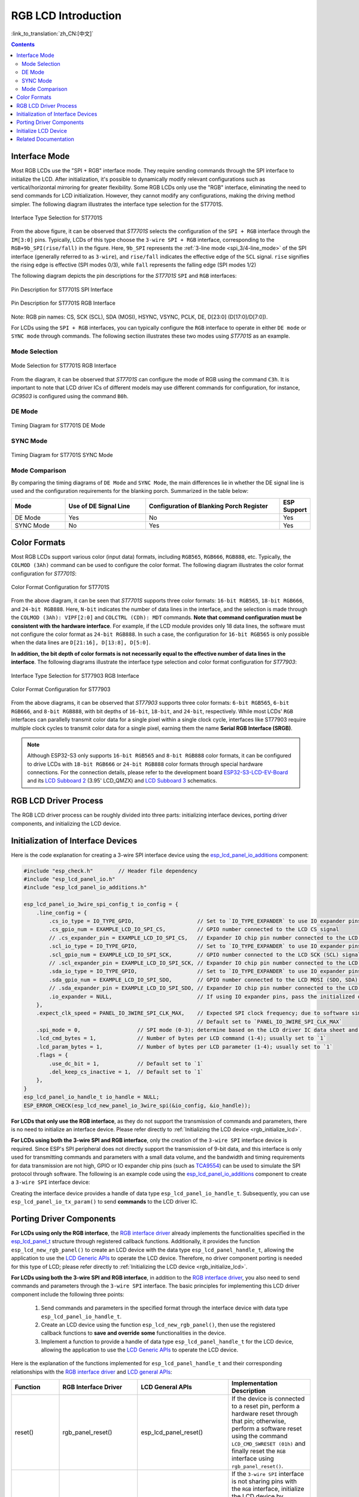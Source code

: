 RGB LCD Introduction
====================

:link_to_translation:`zh_CN:[中文]`

.. contents:: Contents
    :local:
    :depth: 2

Interface Mode
---------------------

Most RGB LCDs use the "SPI + RGB" interface mode. They require sending commands through the SPI interface to initialize the LCD. After initialization, it's possible to dynamically modify relevant configurations such as vertical/horizontal mirroring for greater flexibility. Some RGB LCDs only use the "RGB" interface, eliminating the need to send commands for LCD initialization. However, they cannot modify any configurations, making the driving method simpler. The following diagram illustrates the interface type selection for the ST7701S.

.. figure:: ../../../_static/display/screen/lcd_st7701_interface_type.png
    :align: center
    :scale: 80%
    :alt: Interface Type Selection for ST7701S

    Interface Type Selection for ST7701S

From the above figure, it can be observed that *ST7701S* selects the configuration of the ``SPI + RGB`` interface through the ``IM[3:0]`` pins. Typically, LCDs of this type choose the ``3-wire SPI + RGB`` interface, corresponding to the ``RGB+9b_SPI(rise/fall)`` in the figure. Here, ``9b_SPI`` represents the :ref:`3-line mode <spi_3/4-line_mode>` of the SPI interface (generally referred to as ``3-wire``), and ``rise/fall`` indicates the effective edge of the ``SCL`` signal. ``rise`` signifies the rising edge is effective (SPI modes 0/3), while ``fall`` represents the falling edge (SPI modes 1/2)

The following diagram depicts the pin descriptions for the *ST7701S* ``SPI`` and ``RGB`` interfaces:

.. figure:: ../../../_static/display/screen/lcd_st7701_spi_pin.png
    :align: center
    :scale: 80%
    :alt: Pin Description for ST7701S SPI Interface

    Pin Description for ST7701S SPI Interface

.. figure:: ../../../_static/display/screen/lcd_st7701_rgb_pin.png
    :align: center
    :scale: 60%
    :alt: Pin Description for ST7701S RGB Interface

    Pin Description for ST7701S RGB Interface

Note: RGB pin names: CS, SCK (SCL), SDA (MOSI), HSYNC, VSYNC, PCLK, DE, D[23:0] (D[17:0]/D[7:0]).

For LCDs using the ``SPI + RGB`` interfaces, you can typically configure the ``RGB`` interface to operate in either ``DE mode`` or ``SYNC mode`` through commands. The following section illustrates these two modes using *ST7701S* as an example.

Mode Selection
^^^^^^^^^^^^^^^^

.. figure:: ../../../_static/display/screen/lcd_st7701_rgb_select.png
    :align: center
    :scale: 60%
    :alt: Mode Selection for ST7701S RGB Interface

    Mode Selection for ST7701S RGB Interface

From the diagram, it can be observed that *ST7701S* can configure the mode of RGB using the command ``C3h``. It is important to note that LCD driver ICs of different models may use different commands for configuration, for instance, *GC9503* is configured using the command ``B0h``.

DE Mode
^^^^^^^^^^^^^^^^

.. figure:: ../../../_static/display/screen/lcd_st7701_rgb_de.png
    :align: center
    :scale: 50%
    :alt: Timing Diagram for ST7701S DE Mode

    Timing Diagram for ST7701S DE Mode

SYNC Mode
^^^^^^^^^^^^^^^^

.. figure:: ../../../_static/display/screen/lcd_st7701_rgb_sync.png
    :align: center
    :scale: 50%
    :alt: Timing Diagram for ST7701S SYNC Mode

    Timing Diagram for ST7701S SYNC Mode

Mode Comparison
^^^^^^^^^^^^^^^^

By comparing the timing diagrams of ``DE Mode`` and ``SYNC Mode``, the main differences lie in whether the DE signal line is used and the configuration requirements for the blanking porch. Summarized in the table below:

.. list-table::
    :widths: 20 30 50 10
    :header-rows: 1

    * - Mode
      - Use of DE Signal Line
      - Configuration of Blanking Porch Register
      - ESP Support
    * - DE Mode
      - Yes
      - No
      - Yes
    * - SYNC Mode
      - No
      - Yes
      - Yes

Color Formats
---------------------

Most RGB LCDs support various color (input data) formats, including ``RGB565``, ``RGB666``, ``RGB888``, etc. Typically, the ``COLMOD (3Ah)`` command can be used to configure the color format. The following diagram illustrates the color format configuration for *ST7701S*:

.. figure:: ../../../_static/display/screen/lcd_st7701_color_format.png
    :align: center
    :scale: 80%
    :alt: Color Format Configuration for ST7701S

    Color Format Configuration for ST7701S

From the above diagram, it can be seen that *ST7701S* supports three color formats: ``16-bit RGB565``, ``18-bit RGB666``, and ``24-bit RGB888``. Here, ``N-bit`` indicates the number of data lines in the interface, and the selection is made through the ``COLMOD (3Ah): VIPF[2:0]`` and ``COLCTRL (CDh): MDT`` commands. **Note that command configuration must be consistent with the hardware interface**. For example, if the LCD module provides only 18 data lines, the software must not configure the color format as ``24-bit RGB888``. In such a case, the configuration for ``16-bit RGB565`` is only possible when the data lines are ``D[21:16], D[13:8], D[5:0]``.

**In addition, the bit depth of color formats is not necessarily equal to the effective number of data lines in the interface**. The following diagrams illustrate the interface type selection and color format configuration for *ST77903*:

.. figure:: ../../../_static/display/screen/lcd_st77903_interface_type.png
    :align: center
    :scale: 70%
    :alt: Interface Type Selection for ST77903 RGB Interface

    Interface Type Selection for ST77903 RGB Interface

.. figure:: ../../../_static/display/screen/lcd_st77903_color_format.png
    :align: center
    :scale: 100%
    :alt: Color Format Configuration for ST77903

    Color Format Configuration for ST77903

From the above diagrams, it can be observed that *ST77903* supports three color formats: ``6-bit RGB565``, ``6-bit RGB666``, and ``8-bit RGB888``, with bit depths of ``16-bit``, ``18-bit``, and ``24-bit``, respectively. While most LCDs' ``RGB`` interfaces can parallelly transmit color data for a single pixel within a single clock cycle, interfaces like ST77903 require multiple clock cycles to transmit color data for a single pixel, earning them the name **Serial RGB Interface (SRGB)**.

.. note::

    Although ESP32-S3 only supports ``16-bit RGB565`` and ``8-bit RGB888`` color formats, it can be configured to drive LCDs with ``18-bit RGB666`` or ``24-bit RGB888`` color formats through special hardware connections. For the connection details, please refer to the development board `ESP32-S3-LCD-EV-Board <https://docs.espressif.com/projects/espressif-esp-dev-kits/en/latest/esp32s3/esp32-s3-lcd-ev-board/index.html>`_ and its `LCD Subboard 2 <https://docs.espressif.com/projects/esp-dev-kits/en/latest/_static/esp32-s3-lcd-ev-board/schematics/SCH_ESP32-S3-LCD-EV-Board-SUB2_V1.2_20230509.pdf>`_ (3.95' LCD_QMZX) and `LCD Subboard 3 <https://docs.espressif.com/projects/esp-dev-kits/en/latest/_static/esp32-s3-lcd-ev-board/schematics/SCH_ESP32-S3-LCD-EV-Board-SUB3_V1.1_20230315.pdf>`_ schematics.

RGB LCD Driver Process
------------------------------

The RGB LCD driver process can be roughly divided into three parts: initializing interface devices, porting driver components, and initializing the LCD device.

.. _rgb_init_interface_device:

Initialization of Interface Devices
----------------------------------------

Here is the code explanation for creating a 3-wire SPI interface device using the  `esp_lcd_panel_io_additions <https://components.espressif.com/components/espressif/esp_lcd_panel_io_additions>`_ component:

.. code-block:: c

    #include "esp_check.h"        // Header file dependency
    #include "esp_lcd_panel_io.h"
    #include "esp_lcd_panel_io_additions.h"

    esp_lcd_panel_io_3wire_spi_config_t io_config = {
        .line_config = {
            .cs_io_type = IO_TYPE_GPIO,                    // Set to `IO_TYPE_EXPANDER` to use IO expander pins; otherwise, use GPIO
            .cs_gpio_num = EXAMPLE_LCD_IO_SPI_CS,          // GPIO number connected to the LCD CS signal
            // .cs_expander_pin = EXAMPLE_LCD_IO_SPI_CS,   // Expander IO chip pin number connected to the LCD CS signal
            .scl_io_type = IO_TYPE_GPIO,                   // Set to `IO_TYPE_EXPANDER` to use IO expander pins; otherwise, use GPIOO
            .scl_gpio_num = EXAMPLE_LCD_IO_SPI_SCK,        // GPIO number connected to the LCD SCK (SCL) signal
            // .scl_expander_pin = EXAMPLE_LCD_IO_SPI_SCK, // Expander IO chip pin number connected to the LCD SCK (SCL) signal
            .sda_io_type = IO_TYPE_GPIO,                   // Set to `IO_TYPE_EXPANDER` to use IO expander pins; otherwise, use GPIO
            .sda_gpio_num = EXAMPLE_LCD_IO_SPI_SDO,        // GPIO number connected to the LCD MOSI (SDO, SDA) signal
            // .sda_expander_pin = EXAMPLE_LCD_IO_SPI_SDO, // Expander IO chip pin number connected to the LCD MOSI (SDO, SDA) signal
            .io_expander = NULL,                           // If using IO expander pins, pass the initialized device handle
        },
        .expect_clk_speed = PANEL_IO_3WIRE_SPI_CLK_MAX,    // Expected SPI clock frequency; due to software simulation, there may be a significant error
                                                           // Default set to `PANEL_IO_3WIRE_SPI_CLK_MAX`
        .spi_mode = 0,                  // SPI mode (0-3); determine based on the LCD driver IC data sheet and hardware configuration (e.g., IM[3:0])
        .lcd_cmd_bytes = 1,             // Number of bytes per LCD command (1-4); usually set to `1`
        .lcd_param_bytes = 1,           // Number of bytes per LCD parameter (1-4); usually set to `1`
        .flags = {
            .use_dc_bit = 1,            // Default set to `1`
            .del_keep_cs_inactive = 1,  // Default set to `1`
        },
    }
    esp_lcd_panel_io_handle_t io_handle = NULL;
    ESP_ERROR_CHECK(esp_lcd_new_panel_io_3wire_spi(&io_config, &io_handle));

**For LCDs that only use the RGB interface**, as they do not support the transmission of commands and parameters, there is no need to initialize an interface device. Please refer directly to :ref:`Initializing the LCD device <rgb_initialize_lcd>`.

**For LCDs using both the 3-wire SPI and RGB interface**, only the creation of the ``3-wire SPI`` interface device is required. Since ESP's SPI peripheral does not directly support the transmission of 9-bit data, and this interface is only used for transmitting commands and parameters with a small data volume, and the bandwidth and timing requirements for data transmission are not high, GPIO or IO expander chip pins (such as `TCA9554 <https://components.espressif.com/components/espressif/esp_io_expander_tca9554>`_) can be used to simulate the SPI protocol through software. The following is an example code using the `esp_lcd_panel_io_additions <https://components.espressif.com/components/espressif/esp_lcd_panel_io_additions>`_ component to create a ``3-wire SPI`` interface device:

Creating the interface device provides a handle of data type ``esp_lcd_panel_io_handle_t``. Subsequently, you can use ``esp_lcd_panel_io_tx_param()`` to send **commands** to the LCD driver IC.

.. _rgb_porting_driver_components:

Porting Driver Components
---------------------------

**For LCDs using only the RGB interface**, the `RGB interface driver <https://github.com/espressif/esp-idf/blob/release/v5.1/components/esp_lcd/src/esp_lcd_panel_rgb.c>`_ already implements the functionalities specified in the `esp_lcd_panel_t <https://github.com/espressif/esp-idf/blob/release/v5.1/components/esp_lcd/interface/esp_lcd_panel_interface.h>`_ structure through registered callback functions. Additionally, it provides the function ``esp_lcd_new_rgb_panel()`` to create an LCD device with the data type ``esp_lcd_panel_handle_t``, allowing the application to use the `LCD Generic APIs <https://github.com/espressif/esp-idf/blob/release/v5.1/components/esp_lcd/include/esp_lcd_panel_ops.h>`_ to operate the LCD device. Therefore, no driver component porting is needed for this type of LCD; please refer directly to :ref:`Initializing the LCD device <rgb_initialize_lcd>`.

**For LCDs using both the 3-wire SPI and RGB interface**, in addition to the `RGB interface driver <https://github.com/espressif/esp-idf/blob/release/v5.1/components/esp_lcd/src/esp_lcd_panel_rgb.c>`_, you also need to send commands and parameters through the ``3-wire SPI`` interface. The basic principles for implementing this LCD driver component include the following three points:

  #. Send commands and parameters in the specified format through the interface device with data type ``esp_lcd_panel_io_handle_t``.
  #. Create an LCD device using the function ``esp_lcd_new_rgb_panel()``, then use the registered callback functions to **save and override** **some** functionalities in the device.
  #. Implement a function to provide a handle of data type ``esp_lcd_panel_handle_t`` for the LCD device, allowing the application to use the `LCD Generic APIs <https://github.com/espressif/esp-idf/blob/release/v5.1/components/esp_lcd/include/esp_lcd_panel_ops.h>`_ to operate the LCD device.

Here is the explanation of the functions implemented for ``esp_lcd_panel_handle_t`` and their corresponding relationships with the `RGB interface driver <https://github.com/espressif/esp-idf/blob/release/v5.1/components/esp_lcd/src/esp_lcd_panel_rgb.c>`_ and `LCD general APIs <https://github.com/espressif/esp-idf/blob/release/v5.1/components/esp_lcd/include/esp_lcd_panel_ops.h>`_:

.. list-table::
    :widths: 10 20 20 50
    :header-rows: 1

    * - Function
      - RGB Interface Driver
      - LCD General APIs
      - Implementation Description
    * - reset()
      - rgb_panel_reset()
      - esp_lcd_panel_reset()
      - If the device is connected to a reset pin, perform a hardware reset through that pin; otherwise, perform a software reset using the command ``LCD_CMD_SWRESET (01h)`` and finally reset the ``RGB`` interface using ``rgb_panel_reset()``.
    * - init()
      - rgb_panel_init()
      - esp_lcd_panel_init()
      - If the ``3-wire SPI`` interface is not sharing pins with the ``RGB`` interface, initialize the LCD device by sending a series of commands and parameters; otherwise, initialization should be done during LCD creation, and finally, initialize the ``RGB`` interface using ``rgb_panel_init()``.
    * - del()
      - rgb_panel_del()
      - esp_lcd_panel_del()
      - Release the resources occupied by the driver, including allocated memory and used IO, and use ``rgb_panel_del()`` to delete the ``RGB`` interface.
    * - draw_bitmap()
      - rgb_panel_draw_bitmap()
      - esp_lcd_panel_draw_bitmap()
      - Send image data using ``rgb_panel_draw_bitmap()`` without saving and overwriting.
    * - mirror()
      - rgb_panel_mirror()
      - esp_lcd_panel_mirror()
      - Mirror the X and Y axes either through commands or using ``rgb_panel_mirror()`` based on user configuration.
    * - swap_xy()
      - rgb_panel_swap_xy()
      - esp_lcd_panel_mirror()
      - Swap X and Y axes through software using ``rgb_panel_swap_xy()`` without saving and overwriting.
    * - set_gap()
      - rgb_panel_set_gap()
      - esp_lcd_panel_mirror()
      - Modify the starting and ending coordinates for drawing through software using ``rgb_panel_set_gap()`` without saving and overwriting.
    * - invert_color()
      - rgb_panel_invert_color()
      - esp_lcd_panel_mirror()
      - Invert pixel color data bitwise through hardware using ``rgb_panel_invert_color()`` without saving and overwriting (0xF0F0 -> 0x0F0F).
    * - disp_on_off()
      - rgb_panel_disp_on_off()
      - esp_lcd_panel_mirror()
      - Implement the on/off control of LCD display based on user configuration. If ``disp_gpio_num`` is not configured, control can be achieved using LCD commands ``LCD_CMD_DISON (29h)`` and ``LCD_CMD_DISOFF (28h)``. Additionally, if ``disp_gpio_num`` is configured, control can be achieved by calling the function ``rgb_panel_disp_on_off()``.

For the majority of RGB LCDs, the commands and parameters of their driver IC are compatible with the implementation details mentioned above. Therefore, the porting process can be completed using the following steps:

#. Choose an RGB LCD driver component in the :ref:`LCD Driver Components <LCD_Driver_Component>` that is similar to the model you are working with.
#. Refer to the datasheet of the target LCD driver IC to confirm whether its commands and parameters used by various functions in the selected component are consistent. If not, modify the relevant code accordingly.
#. Even if the model of the LCD driver IC is the same, screens from different manufacturers often require configuration with their own set of initialization commands. Therefore, modify the commands and parameters sent in the ``init()`` function. These initialization commands are typically stored in a static array in a specific format. Additionally, ensure not to include commands controlled by the driver IC, such as ``LCD_CMD_COLMOD (3Ah)``, in the initialization commands to ensure successful initialization of the LCD device.
#. Use the search and replace function in your editor to replace the LCD driver IC name in the component with the target name. For example, replace ``gc9503`` with ``st7701``.

.. _rgb_initialize_lcd:

Initialize LCD Device
---------------------------

Below is an example code explanation using the `rgb_panel <https://github.com/espressif/esp-idf/tree/release/v5.1/examples/peripherals/lcd/rgb_panel>`_ code from ESP-IDF release/v5.1:

.. code-block:: c

    #include "esp_check.h"        // Dependent header file
    #include "esp_lcd_panel_ops.h"
    #include "esp_lcd_panel_rgb.h"

    esp_lcd_panel_handle_t panel_handle = NULL;
    esp_lcd_rgb_panel_config_t panel_config = {   // Configuration parameters for the RGB interface
        .data_width = EXAMPLE_LCD_DATA_WIDTH,               // Data line width of the RGB interface, e.g., `16-bit RGB565`: 16, `8-bit RGB888`: 8
        .bits_per_pixel = EXAMPLE_LCD_BIT_PER_PIXEL,        // Number of bits for the color format, may not be equal to the data line width of the RGB interface,
                                                            // e.g., `16-bit RGB565`: 16, `8-bit RGB888`: 24
        .psram_trans_align = 64,                            // Set to `64` by default
        .num_fbs = EXAMPLE_LCD_NUM_FB,                      // Number of frame buffers for the RGB interface, set to `1` by default, greater than `1` for multiple buffering to prevent tearing
        .bounce_buffer_size_px = 10 * EXAMPLE_LCD_H_RES,    // Used to increase the data transfer bandwidth of the RGB interface, usually set to `10 * EXAMPLE_LCD_H_RES`
        .clk_src = LCD_CLK_SRC_DEFAULT,                     // Set to `LCD_CLK_SRC_DEFAULT` by default
        .disp_gpio_num = EXAMPLE_PIN_NUM_DISP_EN,           // Pin number connected to the LCD DISP signal, can be set to `-1` to disable
        .pclk_gpio_num = EXAMPLE_PIN_NUM_PCLK,              // Pin number connected to the LCD PCLK signal
        .vsync_gpio_num = EXAMPLE_PIN_NUM_VSYNC,            // Pin number connected to the LCD VSYNC signal
        .hsync_gpio_num = EXAMPLE_PIN_NUM_HSYNC,            // Pin number connected to the LCD HSYNC signal
        .de_gpio_num = EXAMPLE_PIN_NUM_DE,                  // Pin number connected to the LCD DE signal, can be set to `-1` to disable
        .data_gpio_nums = {                                 // Pin numbers connected to the LCD D[15:0] signals, the valid quantity is specified by `data_width`,
                                                            // set to D[7:0] for 8-bit
            EXAMPLE_PIN_NUM_DATA0,
            EXAMPLE_PIN_NUM_DATA1,
            EXAMPLE_PIN_NUM_DATA2,
            EXAMPLE_PIN_NUM_DATA3,
            EXAMPLE_PIN_NUM_DATA4,
            EXAMPLE_PIN_NUM_DATA5,
            EXAMPLE_PIN_NUM_DATA6,
            EXAMPLE_PIN_NUM_DATA7,
            EXAMPLE_PIN_NUM_DATA8,
            EXAMPLE_PIN_NUM_DATA9,
            EXAMPLE_PIN_NUM_DATA10,
            EXAMPLE_PIN_NUM_DATA11,
            EXAMPLE_PIN_NUM_DATA12,
            EXAMPLE_PIN_NUM_DATA13,
            EXAMPLE_PIN_NUM_DATA14,
            EXAMPLE_PIN_NUM_DATA15,
        },
        .timings = {        // The following are parameters related to RGB timing, which need to be determined based on the datasheet of the LCD driver IC and hardware configuration
            .pclk_hz = EXAMPLE_LCD_PIXEL_CLOCK_HZ,
            .h_res = EXAMPLE_LCD_H_RES,
            .v_res = EXAMPLE_LCD_V_RES,
            .hsync_back_porch = 40,         // In DE mode, parameters related to HSYNC and VSYNC can be adjusted according to the desired refresh rate
            .hsync_front_porch = 20,        // In SYNC mode, parameters related to HSYNC and VSYNC need to be consistent with the configuration in the software initialization command
            .hsync_pulse_width = 1,
            .vsync_back_porch = 8,
            .vsync_front_porch = 4,
            .vsync_pulse_width = 1,
            .flgas = {      // Since some LCDs can configure these parameters through hardware pins, make sure they are consistent with the configuration, but usually set to `0`
              .hsync_idle_low = 0,    // Level when the HSYNC signal is idle, 0: high level, 1: low level
              .vsync_idle_low = 0,    // Level when the VSYNC signal is idle, 0: high level, 1: low level
              .de_idle_high = 0,      // Level when the DE signal is idle, 0: high level, 1: low level
              .pclk_active_neg = 0,   // Effective edge of the clock signal, 0: rising edge, 1: falling edge
              .pclk_idle_high = 0,    // Level when the PCLK signal is idle, 0: high level, 1: low level
            },
        },
        .flags.fb_in_psram = 1,       // Set to `1` by default
    };
    ESP_ERROR_CHECK(esp_lcd_new_rgb_panel(&panel_config, &panel_handle));
    ESP_ERROR_CHECK(esp_lcd_panel_reset(panel_handle));
    ESP_ERROR_CHECK(esp_lcd_panel_init(panel_handle));

    /* The following functions can be called as needed */
    // ESP_ERROR_CHECK(esp_lcd_panel_invert_color(panel_handle, true));   // Invert pixel color data bitwise through hardware (0xF0F0 -> 0x0F0F)
    // ESP_ERROR_CHECK(esp_lcd_panel_mirror(panel_handle, true, true));   // Mirror X and Y axes through software
    // ESP_ERROR_CHECK(esp_lcd_panel_swap_xy(panel_handle, true));        // Swap X and Y axes through software
    // ESP_ERROR_CHECK(esp_lcd_panel_set_gap(panel_handle, 0, 0));        // Modify the starting and ending coordinates for drawing through software to achieve drawing offset
    // ESP_ERROR_CHECK(esp_lcd_panel_disp_on_off(panel_handle, true));    // Control the on/off of LCD display through the `disp_gpio_num` pin,
                                                                          // only available when the pin is set and not equal to `-1`, otherwise an error will be reported

For LCDs using both 3-wire SPI and RGB interfaces, start by creating an LCD device and obtaining a handle of data type ``esp_lcd_panel_handle_t`` using the ``esp_lcd_new_rgb_panel()`` function from the `RGB Interface Driver <https://github.com/espressif/esp-idf/blob/release/v5.1/components/esp_lcd/src/esp_lcd_panel_rgb.c>`_. Then, use the `LCD General APIs <https://github.com/espressif/esp-idf/blob/release/v5.1/components/esp_lcd/include/esp_lcd_panel_ops.h>`_ to initialize the LCD device.

For configuration parameters and explanations of certain functions related to the ``RGB`` interface, please refer to :ref:`RGB Configuration Parameters and Function Descriptions <rgb_parameter_configuration_and_functions>`.

Below is an example code explanation using the `ST7701S <https://components.espressif.com/components/espressif/esp_lcd_st7701>`_ driver component:

.. code-block:: c

    #include "esp_check.h"          // Header file dependency
    #include "esp_lcd_panel_ops.h"
    #include "esp_lcd_panel_rgb.h"
    #include "esp_lcd_panel_vendor.h"
    #include "esp_lcd_st7701.h"     // Header file for the target driver component

    /**
    * Holds initialization commands and parameters for the LCD driver IC
    */
    // static const st7701_lcd_init_cmd_t lcd_init_cmds[] = {
    // //   cmd   data        data_size  delay_ms
    //    {0xFF, (uint8_t []){0x77, 0x01, 0x00, 0x00, 0x13}, 5, 0},
    //    {0xEF, (uint8_t []){0x08}, 1, 0},
    //    {0xFF, (uint8_t []){0x77, 0x01, 0x00, 0x00, 0x10}, 5, 0},
    //    {0xC0, (uint8_t []){0x3B, 0x00}, 2, 0},
    //     ...
    // };

    /* Create LCD device */
    esp_lcd_rgb_panel_config_t rgb_config = {   // Configuration parameters for the RGB interface
        .data_width = EXAMPLE_LCD_DATA_WIDTH,               // Data line width of the RGB interface, e.g., `16-bit RGB565`: 16, `8-bit RGB888`: 8
        .bits_per_pixel = EXAMPLE_LCD_BIT_PER_PIXEL,        // Bit depth of the color format, may differ from the data line width of the RGB interface,
                                                            // e.g., `16-bit RGB565`: 16, `8-bit RGB888`: 24
        .psram_trans_align = 64,                            // Set to `64` by default
        .num_fbs = EXAMPLE_LCD_NUM_FB,                      // Number of frame buffers for the RGB interface, set to `1` by default, greater than `1` for multi-buffering to prevent tearing
        .bounce_buffer_size_px = 10 * EXAMPLE_LCD_H_RES,    // Used to improve data transfer bandwidth of the RGB interface, usually set to `10 * EXAMPLE_LCD_H_RES`
        .clk_src = LCD_CLK_SRC_DEFAULT,                     // Set to `LCD_CLK_SRC_DEFAULT` by default
        .disp_gpio_num = EXAMPLE_PIN_NUM_DISP_EN,           // Pin number for connecting the LCD DISP signal, set to -1 to indicate not using
        .pclk_gpio_num = EXAMPLE_PIN_NUM_PCLK,              // Pin number for connecting the LCD PCLK signal
        .vsync_gpio_num = EXAMPLE_PIN_NUM_VSYNC,            // Pin number for connecting the LCD VSYNC signal
        .hsync_gpio_num = EXAMPLE_PIN_NUM_HSYNC,            // Pin number for connecting the LCD HSYNC signal
        .de_gpio_num = EXAMPLE_PIN_NUM_DE,                  // Pin number for connecting the LCD DE signal, set to -1 to indicate not using
        .data_gpio_nums = {                                 // Pin numbers for connecting LCD D[15:0] signals, the valid quantity is specified by `data_width`,
                                                            // for 8-bit, set D[7:0] is enough
            EXAMPLE_PIN_NUM_DATA0,
            EXAMPLE_PIN_NUM_DATA1,
            EXAMPLE_PIN_NUM_DATA2,
            EXAMPLE_PIN_NUM_DATA3,
            EXAMPLE_PIN_NUM_DATA4,
            EXAMPLE_PIN_NUM_DATA5,
            EXAMPLE_PIN_NUM_DATA6,
            EXAMPLE_PIN_NUM_DATA7,
            EXAMPLE_PIN_NUM_DATA8,
            EXAMPLE_PIN_NUM_DATA9,
            EXAMPLE_PIN_NUM_DATA10,
            EXAMPLE_PIN_NUM_DATA11,
            EXAMPLE_PIN_NUM_DATA12,
            EXAMPLE_PIN_NUM_DATA13,
            EXAMPLE_PIN_NUM_DATA14,
            EXAMPLE_PIN_NUM_DATA15,
        },
        .timings = {        // The following are parameters related to RGB timing, which need to be determined based on the data sheet of the LCD driver IC and the configuration of software and hardware
            .pclk_hz = EXAMPLE_LCD_PIXEL_CLOCK_HZ,
            .h_res = EXAMPLE_LCD_H_RES,
            .v_res = EXAMPLE_LCD_V_RES,
            .hsync_back_porch = 40,         // In DE mode, parameters related to HSYNC and VSYNC can be adjusted according to the desired refresh rate
            .hsync_front_porch = 20,        // In SYNC mode, parameters related to HSYNC and VSYNC need to be consistent with the configuration in the software initialization command
            .hsync_pulse_width = 1,
            .vsync_back_porch = 8,
            .vsync_front_porch = 4,
            .vsync_pulse_width = 1,
            .flgas = {      // Since some LCDs can configure these parameters through hardware pins or software commands, make sure they are consistent with the configuration,
              .hsync_idle_low = 0,    // Level of HSYNC signal when idle, 0: high level, 1: low level
              .vsync_idle_low = 0,    // Level of VSYNC signal when idle, 0 means high level, 1: low level
              .de_idle_high = 0,      // Level of DE signal when idle, 0: high level, 1: low level
              .pclk_active_neg = 0,   // Effective edge of the clock signal, 0: rising edge, 1: falling edge
              .pclk_idle_high = 0,    // Level of PCLK signal when idle, 0: high level, 1: low level
            },
        },
        .flags.fb_in_psram = 1,       // Set to `1` by default
    };
    st7701_vendor_config_t vendor_config = {
        .rgb_config = &rgb_config,    // Configuration parameters for the RGB interface
        // .init_cmds = lcd_init_cmds,    // Used to replace the initialization commands and parameters in the driver component
        // .init_cmds_size = sizeof(lcd_init_cmds) / sizeof(st7701_lcd_init_cmd_t),
        .flags = {          // Configuration parameters for the LCD driver IC
            .mirror_by_cmd = 1,       // If `1`, use LCD command to implement mirroring function (esp_lcd_panel_mirror()), if `0`, implement through software
            .auto_del_panel_io = 0,   // If `1`, automatically delete the interface device when deleting the LCD device, all parameters named `*_by_cmd` should be set to `0`,
                                      // if `0`, do not delete. If the pins of the 3-wire SPI interface are multiplexed with the RGB interface, set this parameter to `1`
        },
    };
    const esp_lcd_panel_dev_config_t panel_config = {
        .reset_gpio_num = EXAMPLE_LCD_IO_RST,           // IO number for connecting the LCD reset signal, set to `-1` to indicate not using
        .rgb_ele_order = LCD_RGB_ELEMENT_ORDER_RGB,     // Element order of pixel color (RGB/BGR),
                                                        // generally controlled by command `LCD_CMD_MADCTL(36h)`
        .bits_per_pixel = EXAMPLE_LCD_BIT_PER_PIXEL,    // Bit depth of the color format (RGB565: 16, RGB666: 18, RGB888: 24),
                                                        // generally controlled by command `LCD_CMD_COLMOD(3Ah)`
        .vendor_config = &vendor_config,                // Configuration parameters for the RGB interface and LCD driver IC
    };
    esp_lcd_panel_handle_t panel_handle = NULL;
    ESP_ERROR_CHECK(esp_lcd_new_panel_st7701(io_handle, &panel_config, &panel_handle));

    /* Initialize LCD device */
    ESP_ERROR_CHECK(esp_lcd_new_rgb_panel(&panel_config, &panel_handle));
    ESP_ERROR_CHECK(esp_lcd_panel_reset(panel_handle));
    ESP_ERROR_CHECK(esp_lcd_panel_init(panel_handle));
    // The following functions can be used as needed
    // ESP_ERROR_CHECK(esp_lcd_panel_invert_color(panel_handle, true));
    // ESP_ERROR_CHECK(esp_lcd_panel_mirror(panel_handle, true, true));
    // ESP_ERROR_CHECK(esp_lcd_panel_swap_xy(panel_handle, true));
    // ESP_ERROR_CHECK(esp_lcd_panel_set_gap(panel_handle, 0, 0));
    // ESP_ERROR_CHECK(esp_lcd_panel_disp_on_off(panel_handle, true));

For LCDs using both 3-wire SPI and RGB interfaces, start by creating an LCD device using the ported driver component and obtaining a handle of data type ``esp_lcd_panel_handle_t``. Then, use the `LCD General APIs <https://github.com/espressif/esp-idf/blob/release/v5.1/components/esp_lcd/include/esp_lcd_panel_ops.h>`_ to initialize the LCD device.

.. _rgb_parameter_configuration_and_functions:

For more detailed information on the configuration parameters for the ``RGB`` interface, please refer to the `ESP-IDF Programming Guide <https://docs.espressif.com/projects/esp-idf/en/latest/esp32s3/api-reference/peripherals/lcd.html#rgb-interfaced-lcd>`_. Below are some instructions on using the ``esp_lcd_panel_draw_bitmap()`` function to refresh RGB LCD images:

- This function refreshes the image data in the frame buffer through memory copy. In other words, after calling this function, the image data in the frame buffer is already updated. The ``RGB`` interface itself refreshes the LCD by obtaining image data from the frame buffer through DMA, and these two processes are asynchronous.
- The function checks whether the value of the passed parameter ``color_data`` is the internal frame buffer address of the ``RGB`` interface. If it is, the memory copy operation mentioned above will not be performed. Instead, the DMA transfer address of the ``RGB`` interface is directly set to this buffer address, achieving the switching function in the case of multiple frame buffers.

In addition to the `LCD common APIs <https://github.com/espressif/esp-idf/blob/release/v5.1/components/esp_lcd/include/esp_lcd_panel_ops.h>`_, the `RGB interface driver <https://github.com/espressif/esp-idf/blob/release/v5.1/components/esp_lcd/src/esp_lcd_panel_rgb.c>`_ also provides some functions for special features. Here are usage instructions for some commonly used functions:

- ``esp_lcd_rgb_panel_set_pclk()``: Dynamically modifies the clock frequency, can be used after LCD initialization.
- ``esp_lcd_rgb_panel_restart()``: Resets data transfer, used to restore normal operation when the screen is offset.
- ``esp_lcd_rgb_panel_get_frame_buffer()``: Gets the address of the frame buffer. The available quantity is determined by the configuration parameter ``num_fbs`` and is used for multi-buffering to prevent tearing.
- ``esp_lcd_rgb_panel_register_event_callbacks()``: Registers callback functions for various events. Example code and explanations are as follows:

    .. code-block:: c

        static bool example_on_vsync_event(esp_lcd_panel_handle_t panel, const esp_lcd_rgb_panel_event_data_t *edata, void *user_ctx)
        {
            /* Perform some operations here */

            return false;
        }

        static bool example_on_bounce_event(esp_lcd_panel_handle_t panel, const esp_lcd_rgb_panel_event_data_t *edata, void *user_ctx)
        {
            /* Perform some operations here */

            return false;
        }

        esp_lcd_rgb_panel_event_callbacks_t cbs = {
            .on_vsync = example_on_vsync_event,                 // Callback function when a frame of image is refreshed
            .on_bounce_frame_finish = example_on_bounce_event,  // Callback function when a frame of image is transferred through the Bounce Buffer mechanism
                                                        // Note that the RGB interface has not completed the transmission of this frame at this time
        };
        ESP_ERROR_CHECK(esp_lcd_rgb_panel_register_event_callbacks(panel_handle, &cbs, &example_user_ctx));

Related Documentation
---------------------

- `ST7701S Datasheet <https://dl.espressif.com/AE/esp-iot-solution/ST7701S_SPEC_%20V1.4.pdf>`_
- `ST77903 Datasheet <https://dl.espressif.com/AE/esp-iot-solution/ST77903_SPEC_P0.5.pdf>`_
- `GC9503 Datasheet <https://github.com/espressif/esp-dev-kits/blob/master/docs/_static/esp32-s3-lcd-ev-board/datasheets/3.95_480x480_SmartDisplay/GC9503NP_DataSheet_V1.7.pdf>`_
